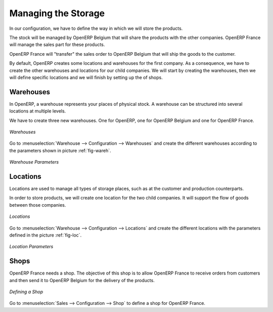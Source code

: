 Managing the Storage
--------------------

In our configuration, we have to define the way in which we will store the products.

The stock will be managed by OpenERP Belgium that will share the products with the other companies. OpenERP France will manage the 
sales part for these products. 

OpenERP France will "transfer" the sales order to OpenERP Belgium that will ship the goods to the customer.

By default, OpenERP creates some locations and warehouses for the first company. As a consequence, we have to create 
the other warehouses and locations for our child companies. We will start by creating the warehouses, then we will define 
specific locations and we will finish by setting up the of shops.

Warehouses
^^^^^^^^^^

In OpenERP, a warehouse represents your places of physical stock. A warehouse can be structured into several locations at multiple 
levels.

We have to create three new warehouses. One for OpenERP, one for OpenERP Belgium and one for OpenERP France. 

.. figure:: images/warehouse.png
   :scale: 75
   :align: center
   
   *Warehouses*

Go to :menuselection:`Warehouse --> Configuration --> Warehouses` and create the different warehouses
according to the parameters shown in picture :ref:`fig-wareh`.

.. _fig-wareh:

.. figure:: images/warehouse_fr.png
   :scale: 75
   :align: center
   
   *Warehouse Parameters*

Locations
^^^^^^^^^

Locations are used to manage all types of storage places, such as at the customer and production counterparts.

In order to store products, we will create one location for the two child companies. It will support the flow of goods between 
those companies.

.. figure:: images/locations.png
   :scale: 75
   :align: center
   
   *Locations*

Go to :menuselection:`Warehouse --> Configuration --> Locations` and create the different locations with 
the parameters defined in the picture :ref:`fig-loc`.

.. _fig-loc:

.. figure:: images/location_fr.png
   :scale: 75
   :align: center
   
   *Location Parameters*

Shops
^^^^^

OpenERP France needs a shop. The objective of this shop is to allow OpenERP France to receive orders from customers and then send 
it to OpenERP Belgium for the delivery of the products.

.. figure:: images/shop_fr.png
   :scale: 75
   :align: center
   
   *Defining a Shop*

Go to :menuselection:`Sales --> Configuration --> Shop` to define a shop for OpenERP France.

.. Copyright © Open Object Press. All rights reserved.

.. You may take electronic copy of this publication and distribute it if you don't
.. change the content. You can also print a copy to be read by yourself only.

.. We have contracts with different publishers in different countries to sell and
.. distribute paper or electronic based versions of this book (translated or not)
.. in bookstores. This helps to distribute and promote the OpenERP product. It
.. also helps us to create incentives to pay contributors and authors using author
.. rights of these sales.

.. Due to this, grants to translate, modify or sell this book are strictly
.. forbidden, unless Tiny SPRL (representing Open Object Press) gives you a
.. written authorisation for this.

.. Many of the designations used by manufacturers and suppliers to distinguish their
.. products are claimed as trademarks. Where those designations appear in this book,
.. and Open Object Press was aware of a trademark claim, the designations have been
.. printed in initial capitals.

.. While every precaution has been taken in the preparation of this book, the publisher
.. and the authors assume no responsibility for errors or omissions, or for damages
.. resulting from the use of the information contained herein.

.. Published by Open Object Press, Grand Rosière, Belgium
